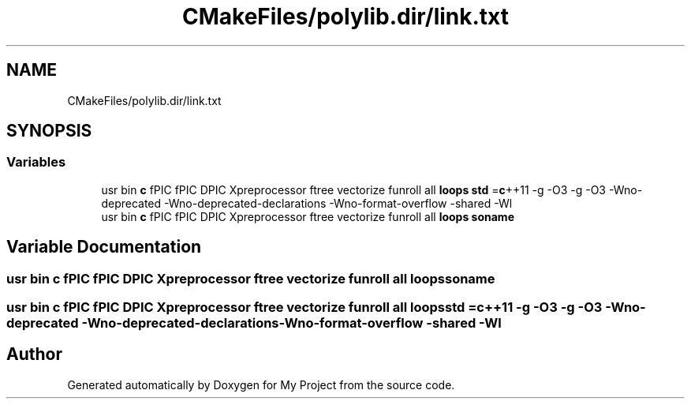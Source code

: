 .TH "CMakeFiles/polylib.dir/link.txt" 3 "Sun Jul 12 2020" "My Project" \" -*- nroff -*-
.ad l
.nh
.SH NAME
CMakeFiles/polylib.dir/link.txt
.SH SYNOPSIS
.br
.PP
.SS "Variables"

.in +1c
.ti -1c
.RI "usr bin \fBc\fP fPIC fPIC DPIC Xpreprocessor ftree vectorize funroll all \fBloops\fP \fBstd\fP =\fBc\fP++11 \-g \-O3 \-g \-O3 \-Wno\-deprecated \-Wno\-deprecated\-declarations \-Wno\-format\-overflow \-shared \-Wl"
.br
.ti -1c
.RI "usr bin \fBc\fP fPIC fPIC DPIC Xpreprocessor ftree vectorize funroll all \fBloops\fP \fBsoname\fP"
.br
.in -1c
.SH "Variable Documentation"
.PP 
.SS "usr bin \fBc\fP fPIC fPIC DPIC Xpreprocessor ftree vectorize funroll all \fBloops\fP soname"

.SS "usr bin \fBc\fP fPIC fPIC DPIC Xpreprocessor ftree vectorize funroll all \fBloops\fP std =\fBc\fP++11 \-g \-O3 \-g \-O3 \-Wno\-deprecated \-Wno\-deprecated\-declarations \-Wno\-format\-overflow \-shared \-Wl"

.SH "Author"
.PP 
Generated automatically by Doxygen for My Project from the source code\&.
